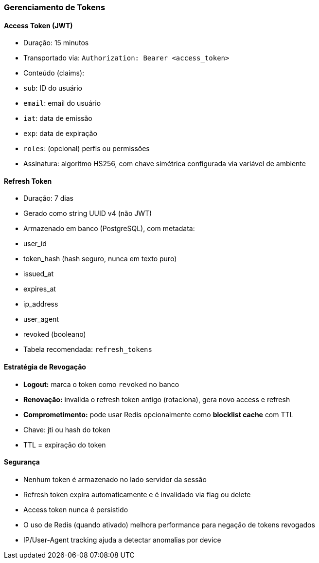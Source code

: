 === Gerenciamento de Tokens

==== Access Token (JWT)
- Duração: 15 minutos
- Transportado via: `Authorization: Bearer <access_token>`
- Conteúdo (claims):
- `sub`: ID do usuário
- `email`: email do usuário
- `iat`: data de emissão
- `exp`: data de expiração
- `roles`: (opcional) perfis ou permissões

- Assinatura: algoritmo HS256, com chave simétrica configurada via variável de ambiente

==== Refresh Token
- Duração: 7 dias
- Gerado como string UUID v4 (não JWT)
- Armazenado em banco (PostgreSQL), com metadata:
- user_id
- token_hash (hash seguro, nunca em texto puro)
- issued_at
- expires_at
- ip_address
- user_agent
- revoked (booleano)
- Tabela recomendada: `refresh_tokens`

==== Estratégia de Revogação
- **Logout:** marca o token como `revoked` no banco
- **Renovação:** invalida o refresh token antigo (rotaciona), gera novo access e refresh
- **Comprometimento:** pode usar Redis opcionalmente como **blocklist cache** com TTL
- Chave: jti ou hash do token
- TTL = expiração do token

==== Segurança
- Nenhum token é armazenado no lado servidor da sessão
- Refresh token expira automaticamente e é invalidado via flag ou delete
- Access token nunca é persistido
- O uso de Redis (quando ativado) melhora performance para negação de tokens revogados
- IP/User-Agent tracking ajuda a detectar anomalias por device